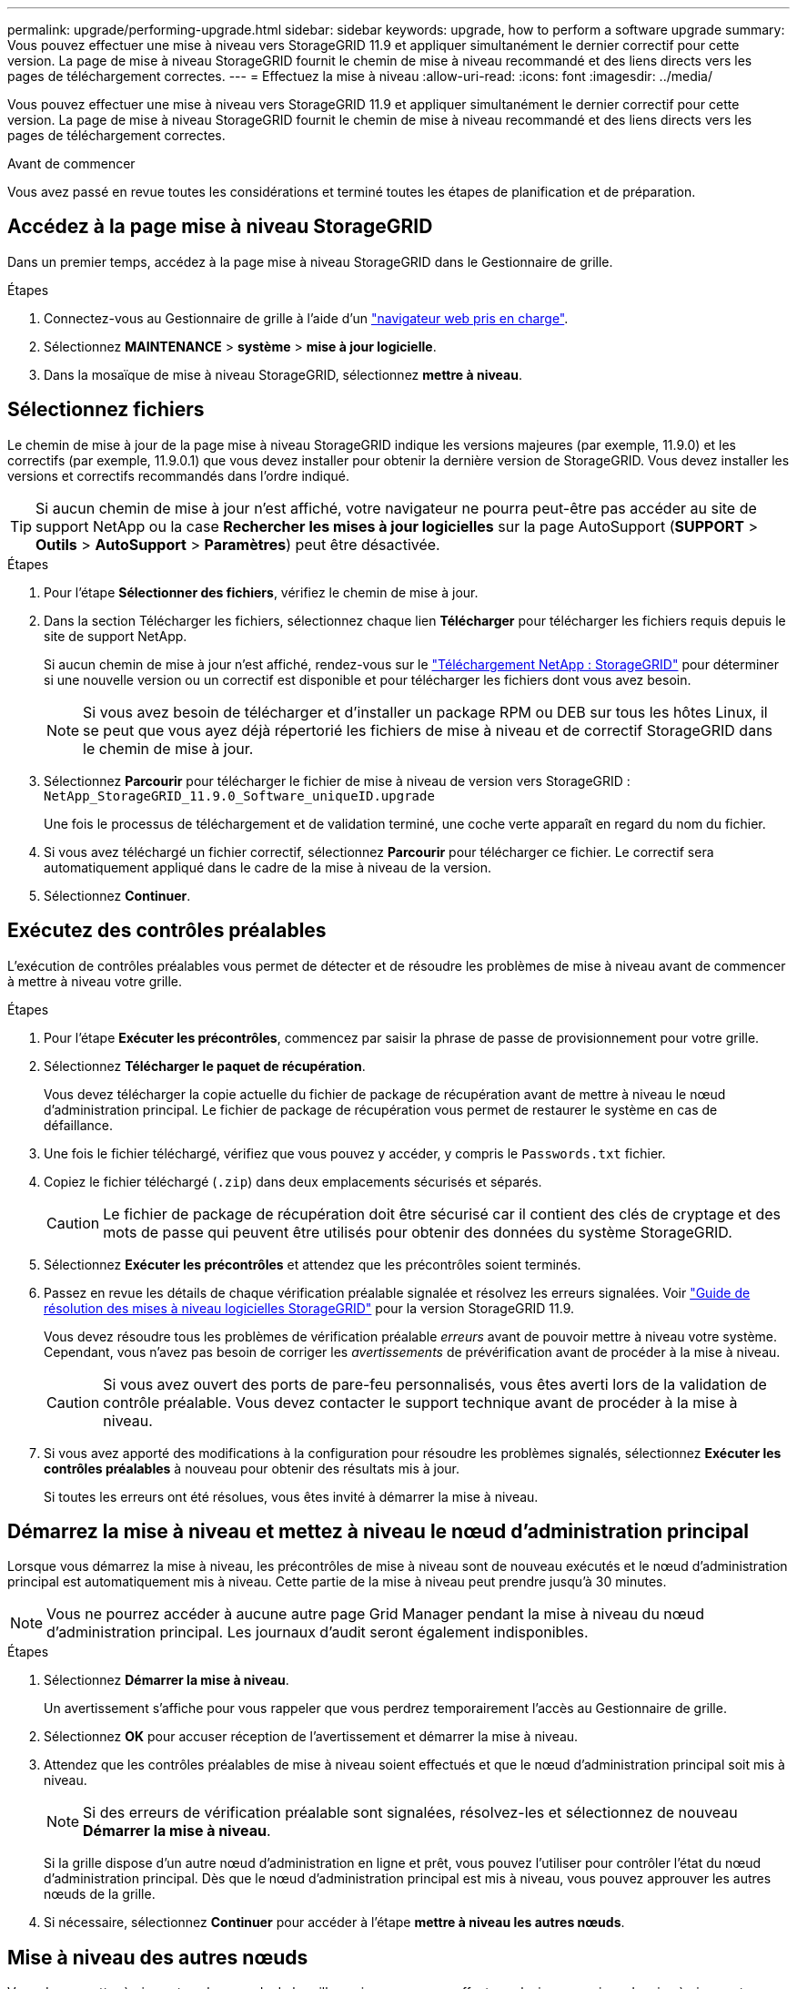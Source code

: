 ---
permalink: upgrade/performing-upgrade.html 
sidebar: sidebar 
keywords: upgrade, how to perform a software upgrade 
summary: Vous pouvez effectuer une mise à niveau vers StorageGRID 11.9 et appliquer simultanément le dernier correctif pour cette version. La page de mise à niveau StorageGRID fournit le chemin de mise à niveau recommandé et des liens directs vers les pages de téléchargement correctes. 
---
= Effectuez la mise à niveau
:allow-uri-read: 
:icons: font
:imagesdir: ../media/


[role="lead"]
Vous pouvez effectuer une mise à niveau vers StorageGRID 11.9 et appliquer simultanément le dernier correctif pour cette version. La page de mise à niveau StorageGRID fournit le chemin de mise à niveau recommandé et des liens directs vers les pages de téléchargement correctes.

.Avant de commencer
Vous avez passé en revue toutes les considérations et terminé toutes les étapes de planification et de préparation.



== Accédez à la page mise à niveau StorageGRID

Dans un premier temps, accédez à la page mise à niveau StorageGRID dans le Gestionnaire de grille.

.Étapes
. Connectez-vous au Gestionnaire de grille à l'aide d'un link:../admin/web-browser-requirements.html["navigateur web pris en charge"].
. Sélectionnez *MAINTENANCE* > *système* > *mise à jour logicielle*.
. Dans la mosaïque de mise à niveau StorageGRID, sélectionnez *mettre à niveau*.




== Sélectionnez fichiers

Le chemin de mise à jour de la page mise à niveau StorageGRID indique les versions majeures (par exemple, 11.9.0) et les correctifs (par exemple, 11.9.0.1) que vous devez installer pour obtenir la dernière version de StorageGRID. Vous devez installer les versions et correctifs recommandés dans l'ordre indiqué.


TIP: Si aucun chemin de mise à jour n'est affiché, votre navigateur ne pourra peut-être pas accéder au site de support NetApp ou la case *Rechercher les mises à jour logicielles* sur la page AutoSupport (*SUPPORT* > *Outils* > *AutoSupport* > *Paramètres*) peut être désactivée.

.Étapes
. Pour l'étape *Sélectionner des fichiers*, vérifiez le chemin de mise à jour.
. Dans la section Télécharger les fichiers, sélectionnez chaque lien *Télécharger* pour télécharger les fichiers requis depuis le site de support NetApp.
+
Si aucun chemin de mise à jour n'est affiché, rendez-vous sur le https://mysupport.netapp.com/site/products/all/details/storagegrid/downloads-tab["Téléchargement NetApp : StorageGRID"^] pour déterminer si une nouvelle version ou un correctif est disponible et pour télécharger les fichiers dont vous avez besoin.

+

NOTE: Si vous avez besoin de télécharger et d'installer un package RPM ou DEB sur tous les hôtes Linux, il se peut que vous ayez déjà répertorié les fichiers de mise à niveau et de correctif StorageGRID dans le chemin de mise à jour.

. Sélectionnez *Parcourir* pour télécharger le fichier de mise à niveau de version vers StorageGRID : `NetApp_StorageGRID_11.9.0_Software_uniqueID.upgrade`
+
Une fois le processus de téléchargement et de validation terminé, une coche verte apparaît en regard du nom du fichier.

. Si vous avez téléchargé un fichier correctif, sélectionnez *Parcourir* pour télécharger ce fichier. Le correctif sera automatiquement appliqué dans le cadre de la mise à niveau de la version.
. Sélectionnez *Continuer*.




== Exécutez des contrôles préalables

L'exécution de contrôles préalables vous permet de détecter et de résoudre les problèmes de mise à niveau avant de commencer à mettre à niveau votre grille.

.Étapes
. Pour l'étape *Exécuter les précontrôles*, commencez par saisir la phrase de passe de provisionnement pour votre grille.
. Sélectionnez *Télécharger le paquet de récupération*.
+
Vous devez télécharger la copie actuelle du fichier de package de récupération avant de mettre à niveau le nœud d'administration principal. Le fichier de package de récupération vous permet de restaurer le système en cas de défaillance.

. Une fois le fichier téléchargé, vérifiez que vous pouvez y accéder, y compris le `Passwords.txt` fichier.
. Copiez le fichier téléchargé (`.zip`) dans deux emplacements sécurisés et séparés.
+

CAUTION: Le fichier de package de récupération doit être sécurisé car il contient des clés de cryptage et des mots de passe qui peuvent être utilisés pour obtenir des données du système StorageGRID.

. Sélectionnez *Exécuter les précontrôles* et attendez que les précontrôles soient terminés.
. Passez en revue les détails de chaque vérification préalable signalée et résolvez les erreurs signalées. Voir https://kb.netapp.com/hybrid/StorageGRID/Maintenance/StorageGRID_11.9_software_upgrade_resolution_guide["Guide de résolution des mises à niveau logicielles StorageGRID"^] pour la version StorageGRID 11.9.
+
Vous devez résoudre tous les problèmes de vérification préalable _erreurs_ avant de pouvoir mettre à niveau votre système. Cependant, vous n'avez pas besoin de corriger les _avertissements_ de prévérification avant de procéder à la mise à niveau.

+

CAUTION: Si vous avez ouvert des ports de pare-feu personnalisés, vous êtes averti lors de la validation de contrôle préalable. Vous devez contacter le support technique avant de procéder à la mise à niveau.

. Si vous avez apporté des modifications à la configuration pour résoudre les problèmes signalés, sélectionnez *Exécuter les contrôles préalables* à nouveau pour obtenir des résultats mis à jour.
+
Si toutes les erreurs ont été résolues, vous êtes invité à démarrer la mise à niveau.





== Démarrez la mise à niveau et mettez à niveau le nœud d'administration principal

Lorsque vous démarrez la mise à niveau, les précontrôles de mise à niveau sont de nouveau exécutés et le nœud d'administration principal est automatiquement mis à niveau. Cette partie de la mise à niveau peut prendre jusqu'à 30 minutes.


NOTE: Vous ne pourrez accéder à aucune autre page Grid Manager pendant la mise à niveau du nœud d'administration principal. Les journaux d'audit seront également indisponibles.

.Étapes
. Sélectionnez *Démarrer la mise à niveau*.
+
Un avertissement s'affiche pour vous rappeler que vous perdrez temporairement l'accès au Gestionnaire de grille.

. Sélectionnez *OK* pour accuser réception de l'avertissement et démarrer la mise à niveau.
. Attendez que les contrôles préalables de mise à niveau soient effectués et que le nœud d'administration principal soit mis à niveau.
+

NOTE: Si des erreurs de vérification préalable sont signalées, résolvez-les et sélectionnez de nouveau *Démarrer la mise à niveau*.

+
Si la grille dispose d'un autre nœud d'administration en ligne et prêt, vous pouvez l'utiliser pour contrôler l'état du nœud d'administration principal. Dès que le nœud d'administration principal est mis à niveau, vous pouvez approuver les autres nœuds de la grille.

. Si nécessaire, sélectionnez *Continuer* pour accéder à l'étape *mettre à niveau les autres nœuds*.




== Mise à niveau des autres nœuds

Vous devez mettre à niveau tous les nœuds de la grille, mais vous pouvez effectuer plusieurs sessions de mise à niveau et personnaliser la séquence de mise à niveau. Par exemple, vous pouvez préférer mettre à niveau les nœuds sur le site A en une session, puis mettre à niveau les nœuds sur le site B dans une session ultérieure. Si vous choisissez d'effectuer la mise à niveau dans plusieurs sessions, sachez que vous ne pouvez pas commencer à utiliser les nouvelles fonctionnalités tant que tous les nœuds n'ont pas été mis à niveau.

Si l'ordre de mise à niveau des nœuds est important, approuvez les nœuds ou les groupes de nœuds un par un et attendez que la mise à niveau soit terminée sur chaque nœud avant d'approuver le prochain nœud ou groupe de nœuds.


NOTE: Lorsque la mise à niveau démarre sur un nœud de la grille, les services de ce nœud sont arrêtés. Plus tard, le nœud de la grille est redémarré. Pour éviter toute interruption de service pour les applications client qui communiquent avec le nœud, n'approuvez pas la mise à niveau d'un nœud, sauf si vous êtes sûr que le nœud est prêt à être arrêté et redémarré. Si nécessaire, planifiez une fenêtre de maintenance ou avisez les clients.

.Étapes
. Pour l'étape *mettre à niveau d'autres nœuds*, consultez le résumé, qui fournit l'heure de début de la mise à niveau dans son ensemble et l'état de chaque tâche de mise à niveau majeure.
+
** *Démarrer le service de mise à niveau* est la première tâche de mise à niveau. Au cours de cette tâche, le fichier logiciel est distribué aux nœuds de grille et le service de mise à niveau est lancé sur chaque nœud.
** Lorsque la tâche *Démarrer le service de mise à niveau* est terminée, la tâche *mettre à niveau les autres nœuds de grille* démarre et vous êtes invité à télécharger une nouvelle copie du package de récupération.


. Lorsque vous y êtes invité, saisissez votre phrase secrète pour le provisionnement et téléchargez une nouvelle copie du pack de récupération.
+

CAUTION: Vous devez télécharger une nouvelle copie du fichier de package de récupération après la mise à niveau du nœud d'administration principal. Le fichier de package de récupération vous permet de restaurer le système en cas de défaillance.

. Consultez les tableaux d'état pour chaque type de nœud. Il existe des tableaux pour les nœuds d'administration non primaires, les nœuds de passerelle et les nœuds de stockage.
+
Un nœud de grille peut se trouver dans l'une des étapes suivantes lorsque les tables apparaissent pour la première fois :

+
** Déballage de la mise à niveau
** Téléchargement
** En attente d'approbation


. [[Approval-STEP]]lorsque vous êtes prêt à sélectionner des nœuds de grille pour la mise à niveau (ou si vous devez annuler l'approbation des nœuds sélectionnés), utilisez les instructions suivantes :
+
[cols="1a,1a"]
|===
| Tâche | Instructions 


 a| 
Recherchez des nœuds spécifiques à approuver, tels que tous les nœuds d'un site particulier
 a| 
Entrez la chaîne de recherche dans le champ *Search*



 a| 
Sélectionnez tous les nœuds à mettre à niveau
 a| 
Sélectionnez *approuver tous les nœuds*



 a| 
Sélectionnez tous les nœuds du même type pour la mise à niveau (par exemple, tous les nœuds de stockage)
 a| 
Sélectionnez le bouton *Approve All* pour le type de noeud

Si vous approuvez plusieurs nœuds du même type, les nœuds seront mis à niveau un par un.



 a| 
Sélectionnez un nœud individuel pour la mise à niveau
 a| 
Sélectionnez le bouton *Approve* du nœud



 a| 
Reporter la mise à niveau sur tous les nœuds sélectionnés
 a| 
Sélectionnez *Annuler l'approbation de tous les nœuds*



 a| 
Reporter la mise à niveau sur tous les nœuds sélectionnés du même type
 a| 
Sélectionnez le bouton *Annuler tout* pour le type de noeud



 a| 
Reporter la mise à niveau sur un nœud individuel
 a| 
Sélectionnez le bouton *Unapprove* du nœud

|===
. Attendez que les nœuds approuvés passent par ces étapes de mise à niveau :
+
** Approuvé et en attente de mise à niveau
** Arrêt des services
+

NOTE: Vous ne pouvez pas supprimer un nœud lorsque sa scène atteint *Arrêt des services*. Le bouton *Unapprove* est désactivé.

** Arrêt du conteneur
** Nettoyage des images Docker
** Mise à niveau des packages OS de base
+

NOTE: Lorsqu'un nœud d'appliance atteint ce stade, le logiciel StorageGRID Appliance installer de l'appliance est mis à jour. Ce processus automatisé garantit que la version du programme d'installation de l'appliance StorageGRID reste synchronisée avec la version du logiciel StorageGRID.

** Redémarrage
+

NOTE: Certains modèles d'appliance peuvent redémarrer plusieurs fois pour mettre à niveau le micrologiciel et le BIOS.

** Exécution des étapes après le redémarrage
** Démarrage des services
** L'a fait


. Répétez l' <<approval-step,étape d'approbation>> autant de fois que nécessaire jusqu'à ce que tous les nœuds de grid aient été mis à niveau.




== Mise à niveau terminée

Lorsque tous les nœuds de grille ont terminé les étapes de mise à niveau, la tâche *mettre à niveau d'autres nœuds de grille* s'affiche comme terminée. Les tâches de mise à niveau restantes sont effectuées automatiquement en arrière-plan.

.Étapes
. Dès que la tâche *Activer les fonctions* est terminée (ce qui se produit rapidement), vous pouvez commencer à utiliser link:whats-new.html["nouvelles fonctionnalités"]dans la version StorageGRID mise à niveau.
. Pendant la tâche *mettre à niveau la base de données*, le processus de mise à niveau vérifie chaque nœud pour vérifier que la base de données Cassandra n'a pas besoin d'être mise à jour.
+

NOTE: La mise à niveau de StorageGRID 11.8 vers 11.9 ne nécessite pas de mise à niveau de la base de données Cassandra. Cependant, le service Cassandra sera arrêté et redémarré sur chaque nœud de stockage. Pour les futures versions d'StorageGRID, l'étape de mise à jour de la base de données Cassandra peut prendre plusieurs jours.

. Une fois la tâche *mettre à niveau la base de données* terminée, attendez quelques minutes pour que les *étapes finales de la mise à niveau* soient terminées.
. Lorsque les *étapes finales de la mise à niveau* sont terminées, la mise à niveau est effectuée. La première étape, *Sélectionner les fichiers*, est réaffichée avec une bannière de succès verte.
. Vérifiez que les opérations de la grille sont à nouveau normales :
+
.. Vérifiez que les services fonctionnent normalement et qu'il n'y a pas d'alerte inattendue.
.. Vérifiez que les connexions client au système StorageGRID fonctionnent comme prévu.



